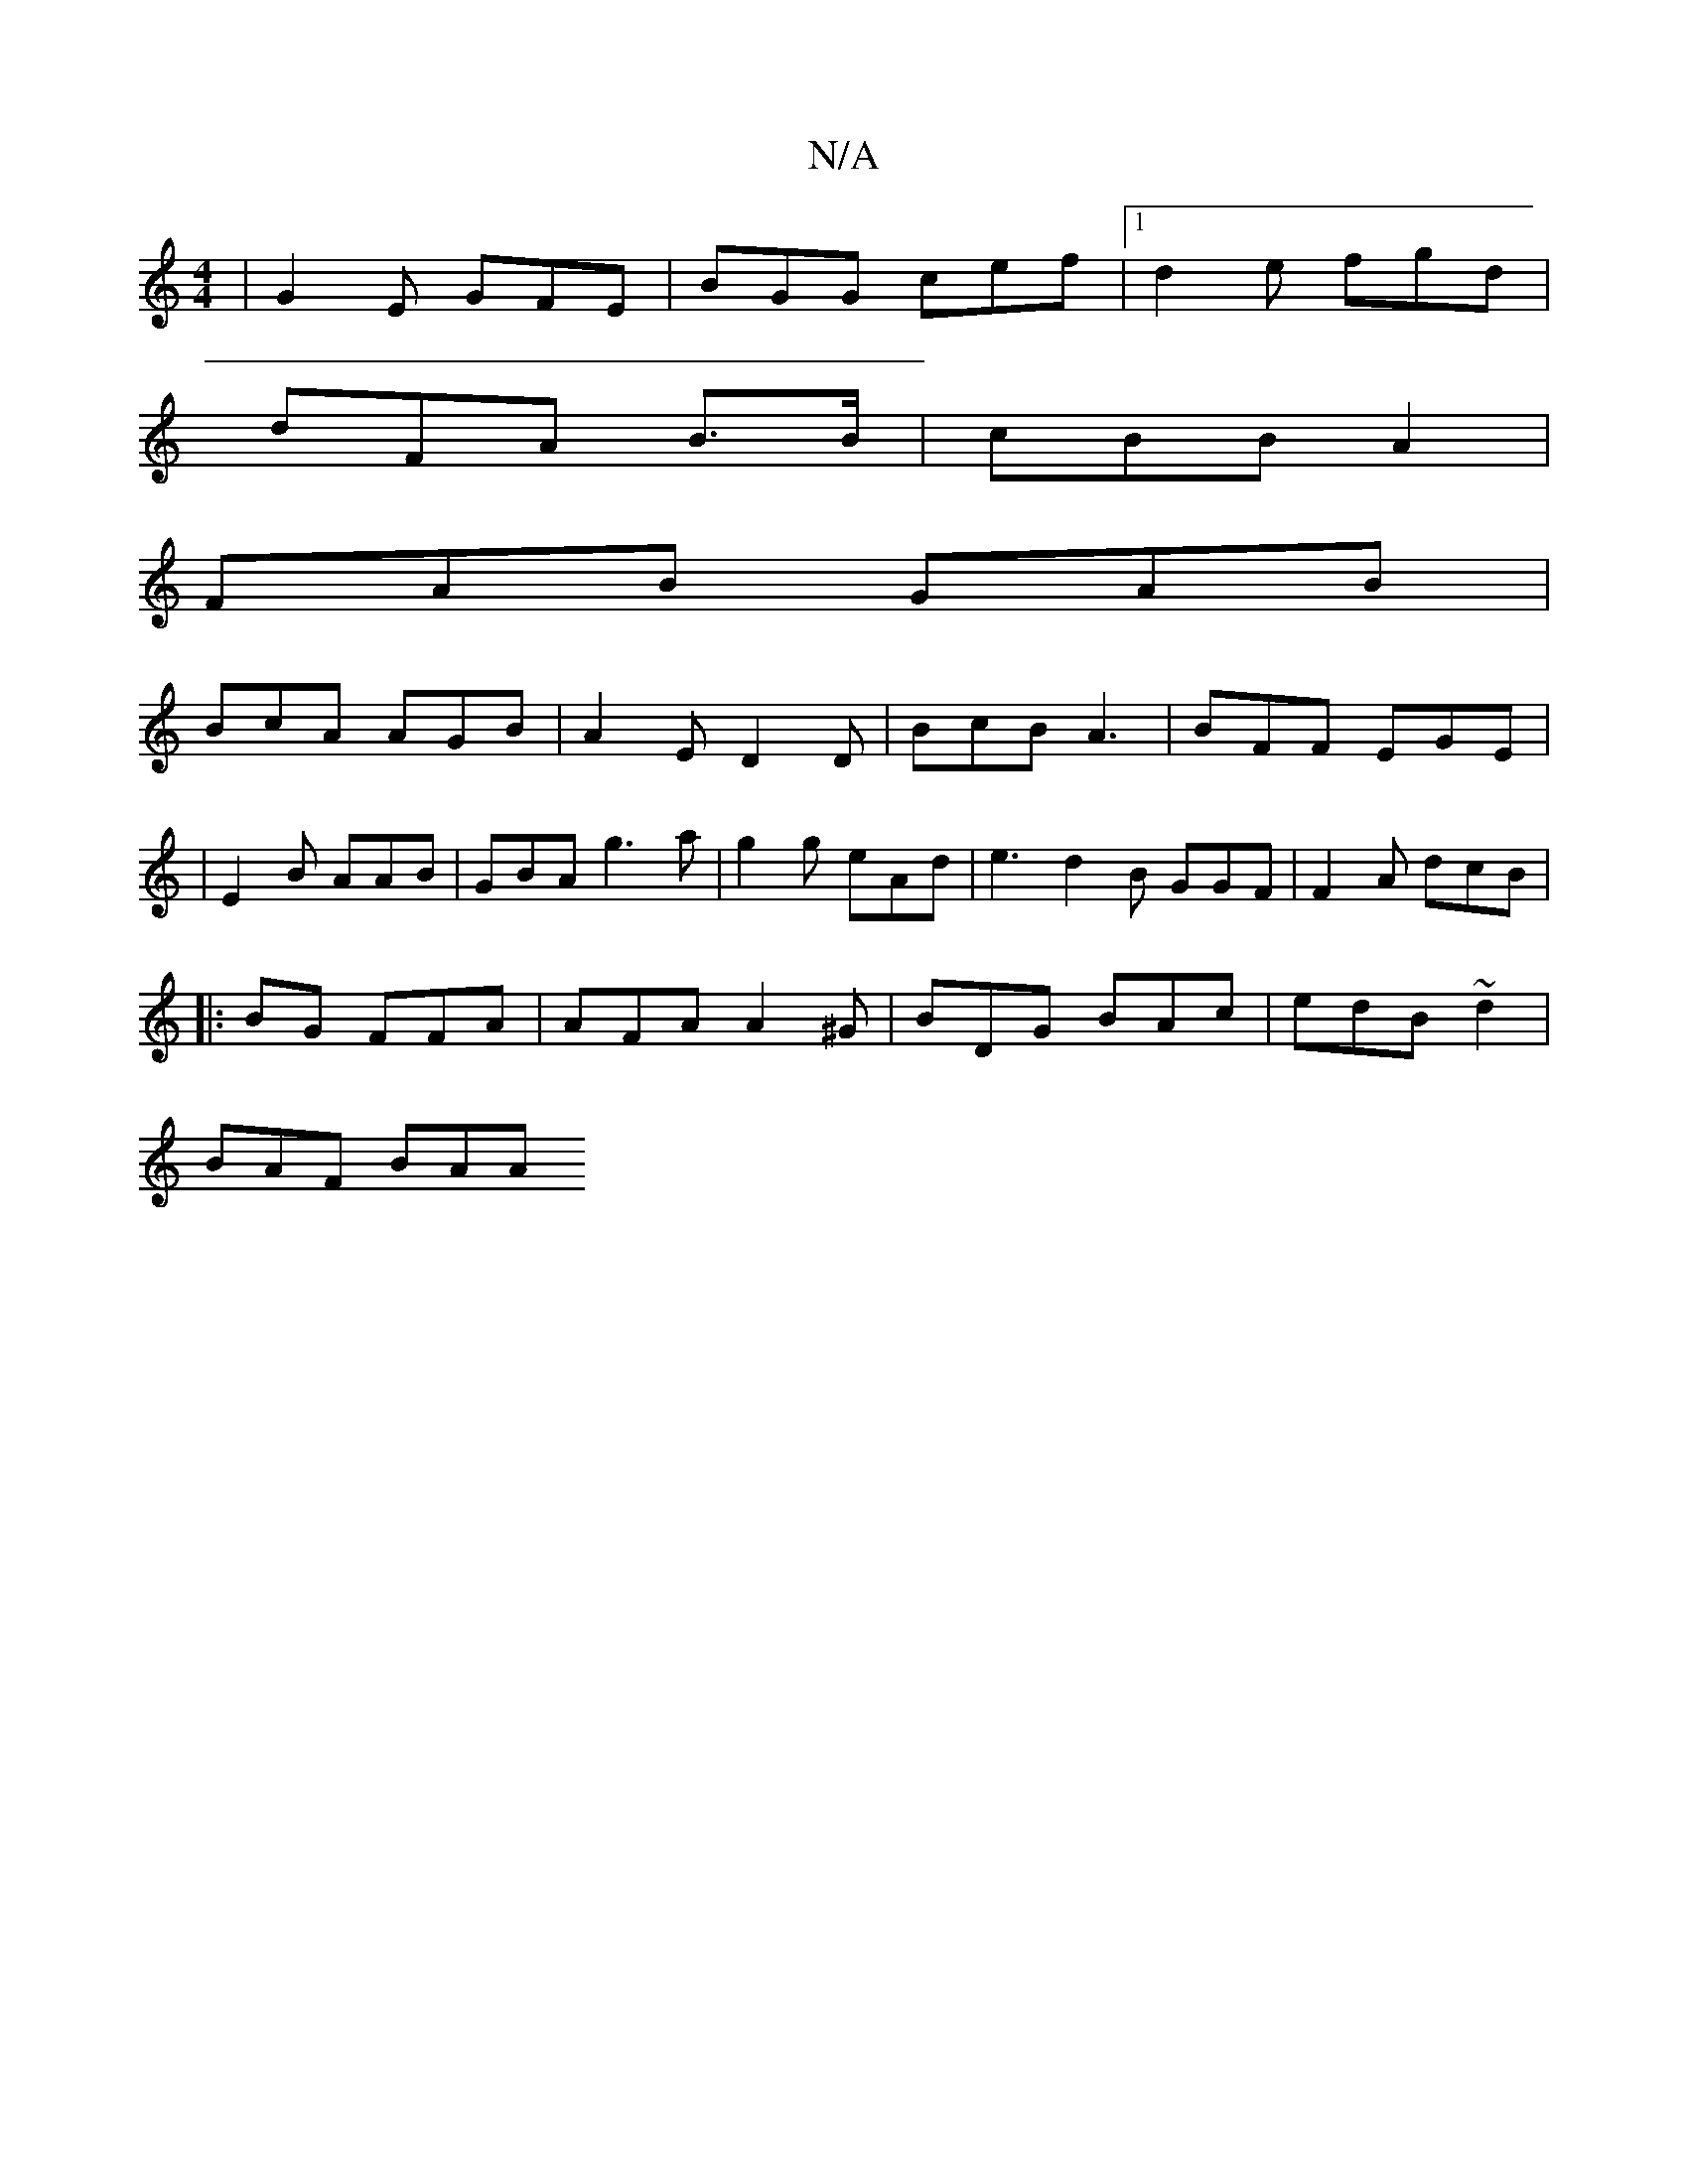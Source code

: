 X:1
T:N/A
M:4/4
R:N/A
K:Cmajor
| G2 E GFE | BGG cef |1 d2 e fgd |
dFA B>B|cBB A2 |
FAB GAB|
BcA AGB|A2E D2D | BcB A3 | BFF EGE |
|E2 B AAB|GBA g3 a|g2g eAd | e3 d2B GGF | F2 A dcB |
|:BG FFA | AFA A2^G | BDG BAc | edB ~d2 |
BAF BAA